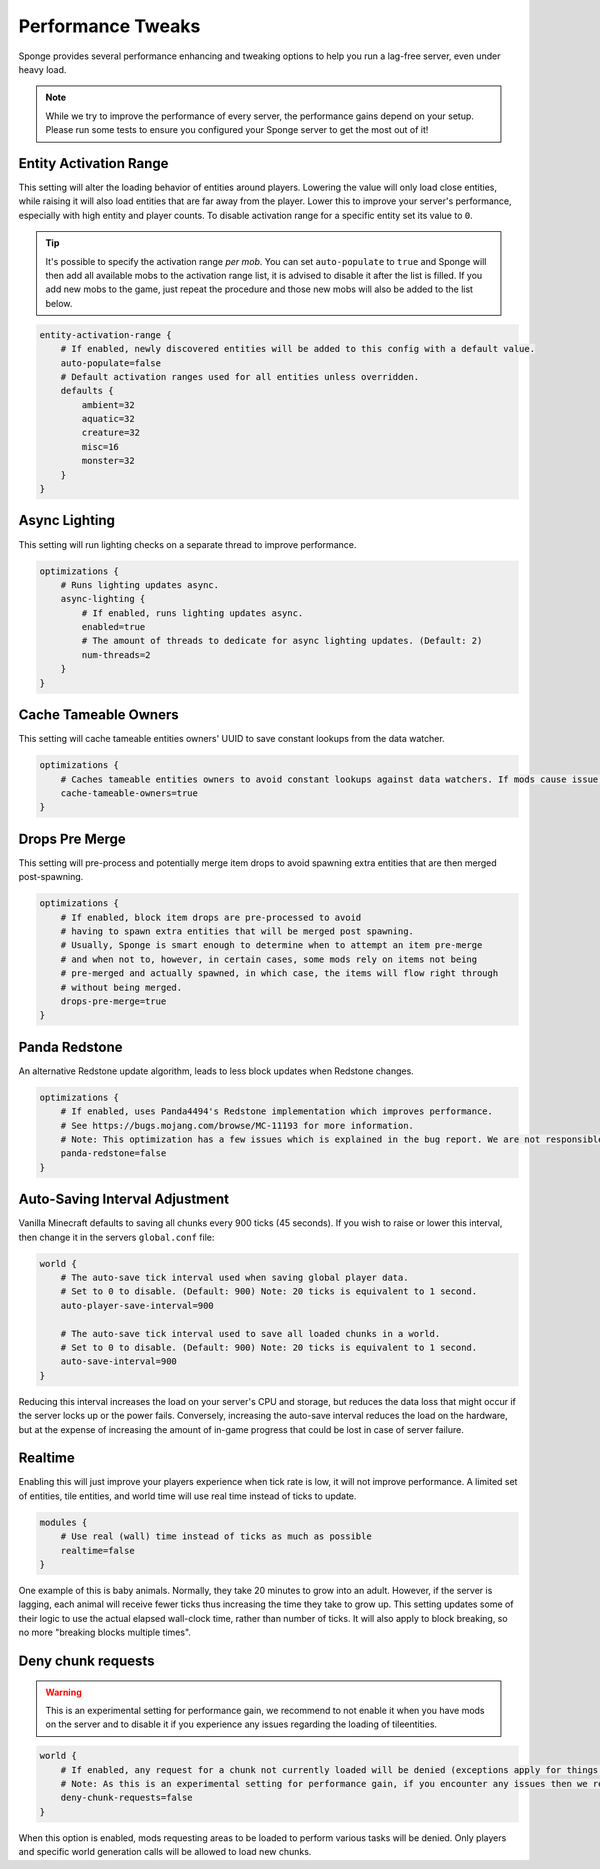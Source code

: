 ==================
Performance Tweaks
==================

Sponge provides several performance enhancing and tweaking options to help you run a lag-free server, even
under heavy load.

.. note::
  While we try to improve the performance of every server, the performance gains depend on your setup. Please run some
  tests to ensure you configured your Sponge server to get the most out of it!

Entity Activation Range
=======================

This setting will alter the loading behavior of entities around players. Lowering the value will only load close
entities, while raising it will also load entities that are far away from the player. Lower this to improve your
server's performance, especially with high entity and player counts. To disable activation range for a specific entity 
set its value to ``0``.

.. tip::
  It's possible to specify the activation range *per mob*. You can set ``auto-populate`` to ``true`` and Sponge
  will then add all available mobs to the activation range list, it is advised to disable it after the list is filled.
  If you add new mobs to the game, just repeat the procedure and those new mobs will also be added to the list below.

.. code-block:: text

    entity-activation-range {
        # If enabled, newly discovered entities will be added to this config with a default value.
        auto-populate=false
        # Default activation ranges used for all entities unless overridden.
        defaults {
            ambient=32
            aquatic=32
            creature=32
            misc=16
            monster=32
        }
    }

Async Lighting
==============

This setting will run lighting checks on a separate thread to improve performance.

.. code-block:: text

    optimizations {
        # Runs lighting updates async.
        async-lighting {
            # If enabled, runs lighting updates async.
            enabled=true
            # The amount of threads to dedicate for async lighting updates. (Default: 2)
            num-threads=2
        }
    }

Cache Tameable Owners
=====================

This setting will cache tameable entities owners' UUID to save constant lookups from the data watcher.

.. code-block:: text

    optimizations {
        # Caches tameable entities owners to avoid constant lookups against data watchers. If mods cause issue, disable.
        cache-tameable-owners=true
    }

Drops Pre Merge
===============

This setting will pre-process and potentially merge item drops to avoid spawning extra entities that are then merged
post-spawning.

.. code-block:: text

    optimizations {
        # If enabled, block item drops are pre-processed to avoid
        # having to spawn extra entities that will be merged post spawning.
        # Usually, Sponge is smart enough to determine when to attempt an item pre-merge
        # and when not to, however, in certain cases, some mods rely on items not being
        # pre-merged and actually spawned, in which case, the items will flow right through
        # without being merged.
        drops-pre-merge=true
    }
      
Panda Redstone
==============

An alternative Redstone update algorithm, leads to less block updates when Redstone changes.

.. code-block:: text

    optimizations {
        # If enabled, uses Panda4494's Redstone implementation which improves performance.
        # See https://bugs.mojang.com/browse/MC-11193 for more information.
        # Note: This optimization has a few issues which is explained in the bug report. We are not responsible for any issues this may cause.
        panda-redstone=false
    }

Auto-Saving Interval Adjustment
===============================

Vanilla Minecraft defaults to saving all chunks every 900 ticks (45 seconds). If you wish to raise or
lower this interval, then change it in the servers ``global.conf`` file:

.. code-block:: text

    world {
        # The auto-save tick interval used when saving global player data.
        # Set to 0 to disable. (Default: 900) Note: 20 ticks is equivalent to 1 second.
        auto-player-save-interval=900

        # The auto-save tick interval used to save all loaded chunks in a world.
        # Set to 0 to disable. (Default: 900) Note: 20 ticks is equivalent to 1 second.
        auto-save-interval=900
    }

Reducing this interval increases the load on your server's CPU and storage, but reduces the data loss that might occur
if the server locks up or the power fails. Conversely, increasing the auto-save interval reduces the load on the
hardware, but at the expense of increasing the amount of in-game progress that could be lost in case of server failure.

Realtime
========

Enabling this will just improve your players experience when tick rate is low, it will not improve performance. 
A limited set of entities, tile entities, and world time will use real time instead of ticks to update.

.. code-block:: text

    modules {
        # Use real (wall) time instead of ticks as much as possible
        realtime=false
    }

One example of this is baby animals. Normally, they take 20 minutes to grow into an adult. However, if the server is 
lagging, each animal will receive fewer ticks thus increasing the time they take to grow up. This setting updates some 
of their logic to use the actual elapsed wall-clock time, rather than number of ticks. It will also apply to block 
breaking, so no more "breaking blocks multiple times".

Deny chunk requests
===================

.. warning::

  This is an experimental setting for performance gain, we recommend to not enable it when you have mods on the server 
  and to disable it if you experience any issues regarding the loading of tileentities.
  
.. code-block:: text

    world {
        # If enabled, any request for a chunk not currently loaded will be denied (exceptions apply for things like world gen and player movement). 
        # Note: As this is an experimental setting for performance gain, if you encounter any issues then we recommend disabling it.
        deny-chunk-requests=false
    }

When this option is enabled, mods requesting areas to be loaded to perform various tasks will be denied. Only players 
and specific world generation calls will be allowed to load new chunks.
